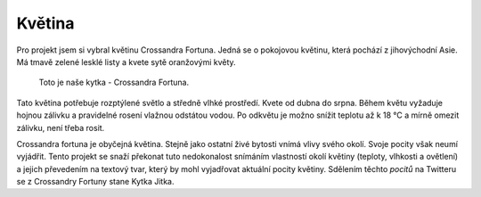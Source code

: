 **************************
Květina
**************************

.. |_| unicode:: 0xA0
   :trim:

.. index:: Crossandra Fortuna

Pro projekt jsem si vybral květinu Crossandra Fortuna. Jedná se o pokojovou květinu, která pochází z jihovýchodní Asie. Má tmavě zelené lesklé listy a kvete sytě oranžovými květy. 

.. figure:: /images/Crossandra.jpg
   :width: 50%
   :alt: Obrázek Kytky

   Toto je naše kytka - Crossandra Fortuna.


Tato květina potřebuje rozptýlené světlo a středně vlhké prostředí. Kvete od dubna do srpna. Během květu vyžaduje hojnou zálivku a pravidelné rosení vlažnou odstátou vodou. Po odkvětu je možno snížit teplotu až k 18 °C a mírně omezit zálivku, není třeba rosit. 

Crossandra fortuna je obyčejná květina. Stejně jako ostatní živé bytosti vnímá vlivy svého okolí. Svoje pocity však neumí vyjádřit. Tento projekt se snaží překonat tuto nedokonalost snímáním vlastností okolí květiny (teploty, vlhkosti a ovětlení) a jejich převedením na textový tvar, který by mohl vyjadřovat aktuální pocity květiny. Sdělením těchto *pocitů* na Twitteru se z |_| Crossandry Fortuny stane Kytka Jitka.
